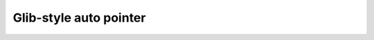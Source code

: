 .. SPDX-License-Identifier: GPL-2.0-or-later or CC-BY-4.0

Glib-style auto pointer
=======================

.. kernel-doc:: include/vfn/support/autoptr.h
